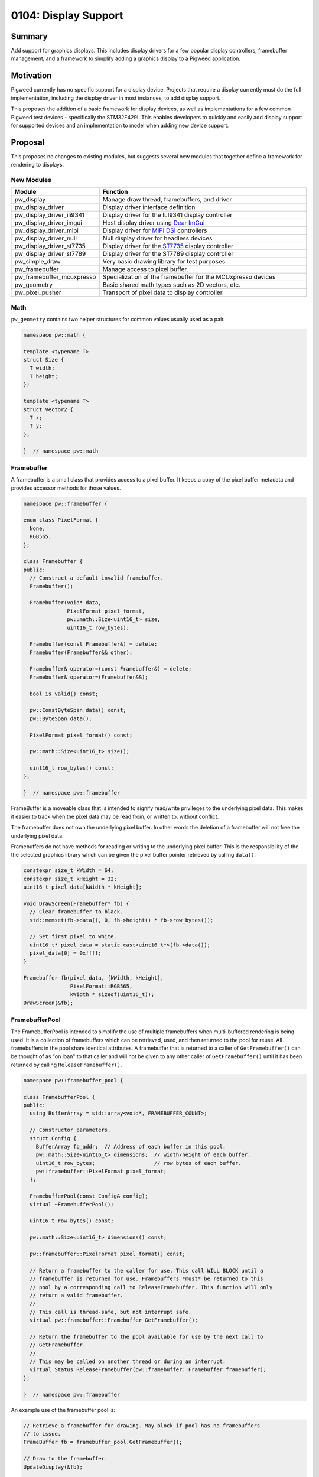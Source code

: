 .. _seed-0104:

=====================
0104: Display Support
=====================
.. seed::
   :number: 104
   :name: Display Support
   :status: Accepted
   :proposal_date: 2023-06-12
   :cl: 150793
   :facilitator: Anthony DiGirolamo

-------
Summary
-------
Add support for graphics displays. This includes display drivers for a few
popular display controllers, framebuffer management, and a framework to simplify
adding a graphics display to a Pigweed application.

----------
Motivation
----------
Pigweed currently has no specific support for a display device. Projects that
require a display currently must do the full implementation, including the
display driver in most instances, to add display support.

This proposes the addition of a basic framework for display devices, as well
as implementations for a few common Pigweed test devices - specifically the
STM32F429I. This enables developers to quickly and easily add display support
for supported devices and an implementation to model when adding new device
support.

---------------
Proposal
---------------
This proposes no changes to existing modules, but suggests several new modules
that together define a framework for rendering to displays.


New Modules
-----------

.. list-table::
   :widths: 5 45
   :header-rows: 1

   * - Module
     - Function

   * - pw_display
     - Manage draw thread, framebuffers, and driver

   * - pw_display_driver
     - Display driver interface definition

   * - pw_display_driver_ili9341
     - Display driver for the ILI9341 display controller

   * - pw_display_driver_imgui
     - Host display driver using `Dear ImGui <https://www.dearimgui.com/>`_

   * - pw_display_driver_mipi
     - Display driver for `MIPI DSI <https://www.mipi.org/specifications/dsi>`_ controllers

   * - pw_display_driver_null
     - Null display driver for headless devices

   * - pw_display_driver_st7735
     - Display driver for the `ST7735 <https://www.displayfuture.com/Display/datasheet/controller/ST7735.pdf>`_ display controller

   * - pw_display_driver_st7789
     - Display driver for the ST7789 display controller

   * - pw_simple_draw
     - Very basic drawing library for test purposes

   * - pw_framebuffer
     - Manage access to pixel buffer.

   * - pw_framebuffer_mcuxpresso
     - Specialization of the framebuffer for the MCUxpresso devices

   * - pw_geometry
     - Basic shared math types such as 2D vectors, etc.

   * - pw_pixel_pusher
     - Transport of pixel data to display controller


Math
----
``pw_geometry`` contains two helper structures for common values usually used as
a pair.

.. code-block:: cpp

   namespace pw::math {

   template <typename T>
   struct Size {
     T width;
     T height;
   };

   template <typename T>
   struct Vector2 {
     T x;
     T y;
   };

   }  // namespace pw::math


Framebuffer
-----------
A framebuffer is a small class that provides access to a pixel buffer. It
keeps a copy of the pixel buffer metadata and provides accessor methods for
those values.

.. code-block:: cpp

   namespace pw::framebuffer {

   enum class PixelFormat {
     None,
     RGB565,
   };

   class Framebuffer {
   public:
     // Construct a default invalid framebuffer.
     Framebuffer();

     Framebuffer(void* data,
                 PixelFormat pixel_format,
                 pw::math::Size<uint16_t> size,
                 uint16_t row_bytes);

     Framebuffer(const Framebuffer&) = delete;
     Framebuffer(Framebuffer&& other);

     Framebuffer& operator=(const Framebuffer&) = delete;
     Framebuffer& operator=(Framebuffer&&);

     bool is_valid() const;

     pw::ConstByteSpan data() const;
     pw::ByteSpan data();

     PixelFormat pixel_format() const;

     pw::math::Size<uint16_t> size();

     uint16_t row_bytes() const;
   };

   }  // namespace pw::framebuffer

FrameBuffer is a moveable class that is intended to signify read/write
privileges to the underlying pixel data. This makes it easier to track when the
pixel data may be read from, or written to, without conflict.

The framebuffer does not own the underlying pixel buffer. In other words
the deletion of a framebuffer will not free the underlying pixel data.

Framebuffers do not have methods for reading or writing to the underlying pixel
buffer. This is the responsibility of the the selected graphics library which
can be given the pixel buffer pointer retrieved by calling ``data()``.

.. code-block:: cpp

   constexpr size_t kWidth = 64;
   constexpr size_t kHeight = 32;
   uint16_t pixel_data[kWidth * kHeight];

   void DrawScreen(Framebuffer* fb) {
     // Clear framebuffer to black.
     std::memset(fb->data(), 0, fb->height() * fb->row_bytes());

     // Set first pixel to white.
     uint16_t* pixel_data = static_cast<uint16_t*>(fb->data());
     pixel_data[0] = 0xffff;
   }

   Framebuffer fb(pixel_data, {kWidth, kHeight},
                  PixelFormat::RGB565,
                  kWidth * sizeof(uint16_t));
   DrawScreen(&fb);

FramebufferPool
---------------

The FramebufferPool is intended to simplify the use of multiple framebuffers
when multi-buffered rendering is being used. It is a collection of framebuffers
which can be retrieved, used, and then returned to the pool for reuse. All
framebuffers in the pool share identical attributes. A framebuffer that is
returned to a caller of ``GetFramebuffer()`` can be thought of as "on loan" to
that caller and will not be given to any other caller of ``GetFramebuffer()``
until it has been returned by calling ``ReleaseFramebuffer()``.

.. code-block:: cpp

   namespace pw::framebuffer_pool {

   class FramebufferPool {
   public:
     using BufferArray = std::array<void*, FRAMEBUFFER_COUNT>;

     // Constructor parameters.
     struct Config {
       BufferArray fb_addr;  // Address of each buffer in this pool.
       pw::math::Size<uint16_t> dimensions;  // width/height of each buffer.
       uint16_t row_bytes;                   // row bytes of each buffer.
       pw::framebuffer::PixelFormat pixel_format;
     };

     FramebufferPool(const Config& config);
     virtual ~FramebufferPool();

     uint16_t row_bytes() const;

     pw::math::Size<uint16_t> dimensions() const;

     pw::framebuffer::PixelFormat pixel_format() const;

     // Return a framebuffer to the caller for use. This call WILL BLOCK until a
     // framebuffer is returned for use. Framebuffers *must* be returned to this
     // pool by a corresponding call to ReleaseFramebuffer. This function will only
     // return a valid framebuffer.
     //
     // This call is thread-safe, but not interrupt safe.
     virtual pw::framebuffer::Framebuffer GetFramebuffer();

     // Return the framebuffer to the pool available for use by the next call to
     // GetFramebuffer.
     //
     // This may be called on another thread or during an interrupt.
     virtual Status ReleaseFramebuffer(pw::framebuffer::Framebuffer framebuffer);
   };

   }  // namespace pw::framebuffer

An example use of the framebuffer pool is:

.. code-block:: cpp

   // Retrieve a framebuffer for drawing. May block if pool has no framebuffers
   // to issue.
   FrameBuffer fb = framebuffer_pool.GetFramebuffer();

   // Draw to the framebuffer.
   UpdateDisplay(&fb);

   // Return the framebuffer to the pool for reuse.
   framebuffer_pool.ReleaseFramebuffer(std::move(fb));

DisplayDriver
-------------

A DisplayDriver is usually the sole class responsible for communicating with the
display controller. Its primary responsibilities are the display controller
initialization, and the writing of pixel data when a display update is needed.

This proposal supports multiple heterogenous display controllers. This could be:

1. A single display of any given type (e.g. ILI9341).
2. Two ILI9341 displays.
3. Two ILI9341 displays and a second one of a different type.

Because of this approach the DisplayDriver is defined as an interface:

.. code-block:: cpp

   namespace pw::display_driver {

   class DisplayDriver {
   public:
     // Called on the completion of a write operation.
     using WriteCallback = Callback<void(framebuffer::Framebuffer, Status)>;

     virtual ~DisplayDriver() = default;

     virtual Status Init() = 0;

     virtual void WriteFramebuffer(pw::framebuffer::Framebuffer framebuffer,
                                   WriteCallback write_callback) = 0;

     virtual pw::math::Size<uint16_t> size() const = 0;
   };

   }  // namespace pw::display_driver

Each driver then provides a concrete implementation of the driver. Below is the
definition of the display driver for the ILI9341:

.. code-block:: cpp

   namespace pw::display_driver {

   class DisplayDriverILI9341 : public DisplayDriver {
   public:
     struct Config {
       // Device specific initialization parameters.
     };

     DisplayDriverILI9341(const Config& config);

     // DisplayDriver implementation:
     Status Init() override;
     void WriteFramebuffer(pw::framebuffer::Framebuffer framebuffer,
                           WriteCallback write_callback) override;
     Status WriteRow(span<uint16_t> row_pixels,
                     uint16_t row_idx,
                     uint16_t col_idx) override;
     pw::math::Size<uint16_t> size() const override;

   private:
     enum class Mode {
       kData,
       kCommand,
     };

     // A command and optional data to write to the ILI9341.
     struct Command {
       uint8_t command;
       ConstByteSpan command_data;
     };

     // Toggle the reset GPIO line to reset the display controller.
     Status Reset();

     // Set the command/data mode of the display controller.
     void SetMode(Mode mode);
     // Write the command to the display controller.
     Status WriteCommand(pw::spi::Device::Transaction& transaction,
                         const Command& command);
   };

   }  // namespace pw::display_driver

Here is an example retrieving a framebuffer from the framebuffer pool, drawing
into the framebuffer, using the display driver to write the pixel data, and then
returning the framebuffer back to the pool for use.

.. code-block:: cpp

   FrameBuffer fb = framebuffer_pool.GetFramebuffer();

   // DrawScreen is a function that will draw to the framebuffer's underlying
   // pixel buffer using a drawing library. See example above.
   DrawScreen(&fb);

   display_driver_.WriteFramebuffer(
       std::move(framebuffer),
       [&framebuffer_pool](pw::framebuffer::Framebuffer fb, Status status) {
         // Return the framebuffer back to the pool for reuse once the display
         // write is complete.
         framebuffer_pool.ReleaseFramebuffer(std::move(fb));
       });

In the example above that the framebuffer (``fb``) is moved when calling
``WriteFramebuffer()`` passing ownership to the display driver. From this point
forward the application code may not access the framebuffer in any way. When the
framebuffer write is complete the framebuffer is then moved to the callback
which in turn moves it when calling ``ReleaseFramebuffer()``.

``WriteFramebuffer()`` always does a write of the full framebuffer - sending all
pixel data.

``WriteFramebuffer()`` may be a blocking call, but on some platforms the driver
may use a background write and the write callback is called when the write
is complete. The write callback **may be called during an interrupt**.

PixelPusher
-----------
Pixel data for Simple SPI based display controllers can be written to the
display controller using ``pw_spi``. There are some controllers which use
other interfaces (RGB, MIPI, etc.). Also, some vendors provide an API for
interacting with these display controllers for writing pixel data.

To allow the drivers to be hardware/vendor independent the ``PixelPusher``
may be used. This defines an interface whose sole responsibility is to write
a framebuffer to the display controller. Specializations of this will use
``pw_spi`` or vendor proprietary calls to write pixel data.

.. code-block:: cpp

   namespace pw::pixel_pusher {

   class PixelPusher {
    public:
     using WriteCallback = Callback<void(framebuffer::Framebuffer, Status)>;

     virtual ~PixelPusher() = default;

     virtual Status Init(
         const pw::framebuffer_pool::FramebufferPool& framebuffer_pool) = 0;

     virtual void WriteFramebuffer(framebuffer::Framebuffer framebuffer,
                                   WriteCallback complete_callback) = 0;
   };

   }  // namespace pw::pixel_pusher

Display
-------

Each display has:

1. One and only one display driver.
2. A reference to a single framebuffer pool. This framebuffer pool may be shared
   with other displays.
3. A drawing thread, if so configured, for asynchronous display updates.

.. code-block:: cpp

  namespace pw::display {

  class Display {
  public:
    // Called on the completion of an update.
    using WriteCallback = Callback<void(Status)>;

    Display(pw::display_driver::DisplayDriver& display_driver,
            pw::math::Size<uint16_t> size,
            pw::framebuffer_pool::FramebufferPool& framebuffer_pool);
    virtual ~Display();

    pw::framebuffer::Framebuffer GetFramebuffer();

    void ReleaseFramebuffer(pw::framebuffer::Framebuffer framebuffer,
                            WriteCallback callback);

    pw::math::Size<uint16_t> size() const;
  };

  }  // namespace pw::display

Once applications are initialized they typically will not directly interact with
display drivers or framebuffer pools. These will be utilized by the display
which will provide a simpler interface.

``Display::GetFramebuffer()`` must always be called on the same thread and is not
interrupt safe. It will block if there is no available framebuffer in the
framebuffer pool waiting for a framebuffer to be returned.

``Display::ReleaseFramebuffer()`` must be called for each framebuffer returned by
``Display::GetFramebuffer()``. This will initiate the display update using the
displays associated driver. The ``callback`` will be called when this update is
complete.

A simplified application rendering loop would resemble:

.. code-block:: cpp

  // Get a framebuffer for drawing.
  FrameBuffer fb = display.GetFramebuffer();

  // DrawScreen is a function that will draw to |fb|'s pixel buffer using a
  // drawing library. See example above.
  DrawScreen(&fb);

  // Return the framebuffer to the display which will be written to the display
  // controller by the display's display driver.
  display.ReleaseFramebuffer(std::move(fb), [](Status){});

Simple Drawing Module
---------------------

``pw_simple_draw`` was created for testing and verification purposes only. It is
not intended to be feature rich or performant in any way. This is small
collection of basic drawing primitives not intended to be used by shipping
applications.

.. code-block:: cpp

   namespace pw::draw {

   void DrawLine(pw::framebuffer::Framebuffer& fb,
                 int x1,
                 int y1,
                 int x2,
                 int y2,
                 pw::color::color_rgb565_t pen_color);

   // Draw a circle at center_x, center_y with given radius and color. Only a
   // one-pixel outline is drawn if filled is false.
   void DrawCircle(pw::framebuffer::Framebuffer& fb,
                   int center_x,
                   int center_y,
                   int radius,
                   pw::color::color_rgb565_t pen_color,
                   bool filled);

   void DrawHLine(pw::framebuffer::Framebuffer& fb,
                  int x1,
                  int x2,
                  int y,
                  pw::color::color_rgb565_t pen_color);

   void DrawRect(pw::framebuffer::Framebuffer& fb,
                 int x1,
                 int y1,
                 int x2,
                 int y2,
                 pw::color::color_rgb565_t pen_color,
                 bool filled);

   void DrawRectWH(pw::framebuffer::Framebuffer& fb,
                   int x,
                   int y,
                   int w,
                   int h,
                   pw::color::color_rgb565_t pen_color,
                   bool filled);

   void Fill(pw::framebuffer::Framebuffer& fb,
             pw::color::color_rgb565_t pen_color);

   void DrawSprite(pw::framebuffer::Framebuffer& fb,
                   int x,
                   int y,
                   pw::draw::SpriteSheet* sprite_sheet,
                   int integer_scale);

   void DrawTestPattern();

   pw::math::Size<int> DrawCharacter(int ch,
                                     pw::math::Vector2<int> pos,
                                     pw::color::color_rgb565_t fg_color,
                                     pw::color::color_rgb565_t bg_color,
                                     const FontSet& font,
                                     pw::framebuffer::Framebuffer& framebuffer);

   pw::math::Size<int> DrawString(std::wstring_view str,
                                  pw::math::Vector2<int> pos,
                                  pw::color::color_rgb565_t fg_color,
                                  pw::color::color_rgb565_t bg_color,
                                  const FontSet& font,
                                  pw::framebuffer::Framebuffer& framebuffer);

   }  // namespace pw::draw

Class Interaction Diagram
-------------------------

.. mermaid::
   :alt: Framebuffer Classes
   :align: center

   classDiagram
       class FramebufferPool {
           uint16_t row_bytes()
           PixelFormat pixel_format()
           dimensions() : Size~uint16_t~
           row_bytes() : uint16_t
           GetFramebuffer() : Framebuffer

           BufferArray buffer_addresses_
           Size~uint16_t~ buffer_dimensions_
           uint16_t row_bytes_
           PixelFormat pixel_format_
       }

       class Framebuffer {
           is_valid() : bool const
           data() : void* const
           pixel_format() : PixelFormat const
           size() : Size~uint16_t~ const
           row_bytes() uint16_t const

           void* pixel_data_
           Size~uint16_t~ size_
           PixelFormat pixel_format_
           uint16_t row_bytes_
       }

       class DisplayDriver {
           <<DisplayDriver>>
           Init() : Status
           WriteFramebuffer(Framebuffer fb, WriteCallback cb): void
           dimensions() : Size~uint16_t~

           PixelPusher& pixel_pusher_
       }

       class Display {
           DisplayDriver& display_driver_
           const Size~uint16_t~ size_
           FramebufferPool& framebuffer_pool_

           GetFramebuffer() : Framebuffer
       }

       class PixelPusher {
           Init() : Status
           WriteFramebuffer(Framebuffer fb, WriteCallback cb) : void
       }

       <<interface>> DisplayDriver
       FramebufferPool --> "FRAMEBUFFER_COUNT" Framebuffer : buffer_addresses_

       Display --> "1" DisplayDriver : display_driver_
       Display --> "1" FramebufferPool : framebuffer_pool_
       DisplayDriver --> "1" PixelPusher : pixel_pusher_

---------------------
Problem investigation
---------------------
With no direct display support in Pigweed and no example programs implementing
a solution Pigweed developers are essentially on their own. Depending on their
hardware this means starting with a GitHub project with a sample application
from MCUXpresso or STMCube. Each of these use a specific HAL and may be
coupled to other frameworks, such as FreeRTOS. This places the burden of
substituting the HAL calls with the Pigweed API, making the sample program
with the application screen choice, etc.

This chore is time consuming and often requires that the application developer
acquire some level of driver expertise. Having direct display support in
Pigweed will allow the developer to more quickly add display support.

The primary use-case being targeted is an application with a single display
using multiple framebuffers with display update notifications delivered during
an interrupt. The initial implementation is designed to support multiple
heterogenous displays, but that will not be the focus of development or testing
for the first release.

Touch sensors, or other input devices, are not part of this effort. Display
and touch input often accompany each other, but to simplify this already large
display effort, touch will be added in a separate activity.

There are many other embedded libraries for embedded drawing. Popular  libraries
are LVGL, emWin, GUIslice, HAGL, µGFX, and VGLite (to just name a few). These
existing solutions generally offer one or more of: display drivers, drawing
library, widget library. The display drivers usually rely on an abstraction
layer, which they often refer to as a HAL, to interface with the underlying
hardware API. This HAL may rely on macros, or sometimes a structure with
function pointers for specific operations.

The approach in this SEED was selected because it offers a low level API focused
on display update performance. It offers no drawing or GUI library, but should
be easily interfaced with those libraries.

---------------
Detailed design
---------------

This proposal suggests no changes to existing APIs. All changes introduce new
modules that leverage the existing API. It supports static allocation of the
pixel buffers and all display framework objects. Additionally pixel buffers
may be hard-coded addresses or dynamically allocated from SRAM.

The ``Framebuffer`` class is intended to simplify code that interacts with the
pixel buffer. It includes the pixel buffer format, dimensions, and the buffer
address. The framebuffer is 16 bytes in size (14 when packed). Framebuffer
objects are created when requested and moved as a means of signifying ownership.
In other words, whenever code has an actual framebuffer object it is allowed
to both write to and read from the pixel buffer.

The ``FramebufferPool`` is an object intended to simplify the management of a
collection of framebuffers. It tracks those that are available for use and
loans out framebuffers when requested. For single display devices this is
generally not a difficult task as the application would maintain an array of
framebuffers and a next available index. In this case framebuffers are always
used in order and the buffer collection is implemented as a queue.

Because RAM is often limited, the framebuffer pool is designed to be shared
between multiple displays. Because display rendering and update may be at
different speeds framebuffers do not need to be retrieved
(via ``GetFramebuffer()``) and returned (via ``ReleaseFramebuffer()``) in the same
order.

Whenever possible asynchronous display updates will be used. Depending on the
implementation this usually offloads the CPU from the pixel writing to the
display controller. In this case the CPU will initiate the update and using
some type of notification, usually an interrupt raised by a GPIO pin connected
to the display, will be notified of the completion of the display update.
Because of this the framebuffer pool ``ReleaseFramebuffer()`` call is interrupt
safe.

``FramebufferPool::GetFramebuffer()`` will block indefinitely if no framebuffer
is available. This unburdens the application drawing loop from the task of
managing framebuffers or tracking screen update completion.

Testing
-------
All classes will be accompanied by a robust set of unit tests. These can be
run on the host or the device. Test applications will be able to run on a
workstation (i.e. not an MCU) in order to enable tests that depend on
hardware available in most CPUs - like an MMU. This will enable the use of
`AddressSanitizer <https://github.com/google/sanitizers/wiki/AddressSanitizer>`_
based tests. Desktop tests will use
`Xvfb <https://www.x.org/releases/X11R7.6/doc/man/man1/Xvfb.1.xhtml>`_ to allow
them to be run in a headless continuous integration environment.

Performance
-----------
Display support will include performance tests. Although this proposal does not
include a rendering library, it will include support for specific platforms
that will utilize means of transferring pixel data to the display controller
in the background.

------------
Alternatives
------------

One alternative is to create the necessary port/HAL, the terminology varies by
library, for the popular embedded graphics libraries. This would make it easier
for Pigweed applications to add display support - bot only for those supported
libraries. This effort is intended to be more focused on performance, which is
not always the focus of other libraries.

Another alternative is to do nothing - leaving the job of adding display
support to the developers. As a significant percentage of embedded projects
contain a display, it will beneficial to have built-in display support in
Pigweed. This will allow all user to benefit by the shared display expertise,
continuous integration, testing, and performance testing.

--------------
Open questions
--------------

Parameter Configuration
-----------------------
One open question is what parameters to specify in initialization parameters
to a driver ``Init()`` function, which to set in build flags via ``config(...)``
in GN, and which to hard-code into the driver. The most ideal, from the
perspective of reducing binary size, is to hard-code all values in a single
block of contiguous data. The decision to support multiple displays requires
that the display initialization parameters, at least some of them, be defined
at runtime and cannot be hard-coded into the driver code - that is, if the
goal is to allow two of the same display to be in use with different settings.

Additionally many drivers support dozens of configuration values. The ILI9341
has 82 different commands, some with complex values like gamma tables or
multiple values packed into a single register.

The current approach is to strike a balance where the most commonly set
values, for example display width/height and pixel format, are configurable
via build flags, and the remainder is hard-coded in the driver. If a developer
wants to set a parameter that is currently hard-coded in the driver, for
example display refresh rate or gamma table, they would need to copy the display
driver from Pigweed, or create a Pigweed branch.

``Display::WriteFramebuffer()`` always writes the full framebuffer. It is expected
that partial updates will be supported. This will likely come as a separate
function. This is being pushed off until needed to provide as much experience
with the various display controller APIs as possible to increase the likelihood
of a well crafted API.

Module Hierarchy
----------------
At present Pigweed's module structure is flat and at the project root level.
There are currently 134 top level ``pw_*`` directories. This proposal could
significantly increase this count as each new display driver will be a new
module. This might be a good time to consider putting modules into a hierarchy.

Pixel Pusher
------------
``PixelPusher`` was created to remove the details of writing pixels from the
display driver. Many displays support multiple ways to send pixel data. For
example the ILI9341 supports SPI and a parallel bus for pixel transport.
The `STM32F429I-DISC1 <https://www.st.com/en/evaluation-tools/32f429idiscovery.html>`_
also has a display controller (`LTDC <https://www.st.com/resource/en/application_note/an4861-lcdtft-display-controller-ltdc-on-stm32-mcus-stmicroelectronics.pdf>`_)
which uses an STM proprietary API. The ``PixelPusher`` was essentially created
to allow that driver to use the LTDC API without the need to be coupled in any
way to a vendor API.

At present some display drivers use ``pw_spi`` to send commands to the display
controller, and the ``PixelPusher`` for writing pixel data. It will probably
be cleaner to move the command writes into the ``PixelPusher`` and remove any
``pw_spi`` interaction from the display drivers. At this time ``PixelPusher``
should be renamed.

Copyrighted SDKs
----------------
Some vendors have copyrighted SDKs which cannot be included in the Pigweed
source code unless the project is willing to have the source covered by more
than one license. Additionally some SDKs have no simple download link and the
vendor requires that a developer use a web application to build and download
an SDK with the desired components. NXP's
`MCUXpresso SDK Builder <https://mcuxpresso.nxp.com/en/welcome>`_ is an example
of this. This download process makes it difficult to provide simple instructions
to the developer and for creating reliable builds as it may be difficult to
select an older SDK for download.
